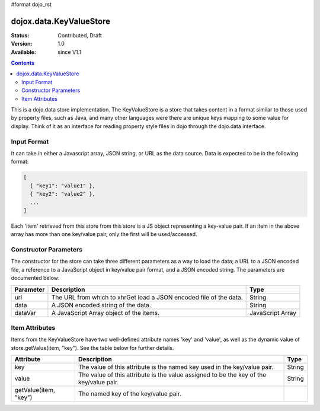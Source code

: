 #format dojo_rst

dojox.data.KeyValueStore
========================

:Status: Contributed, Draft
:Version: 1.0
:Available: since V1.1

.. contents::
    :depth: 3

This is a dojo.data store implementation. The KeyValueStore is a store that takes content in a format similar to those used by property files, such as Java, and many other languages were there are unique keys mapping to some value for display.  Think of it as an interface for reading property style files in dojo through the dojo.data interface.   

============
Input Format
============

It can take in either a Javascript array, JSON string, or URL as the data source. Data is expected to be in the following format:

.. code-block :: javascript

  [
    { "key1": "value1" },
    { "key2": "value2" },
    ...
  ]

Each 'item' retrieved from this store from this store is a JS object representing a key-value pair. If an item in the above array has more than one key/value pair, only the first will be used/accessed.


======================
Constructor Parameters
======================

The constructor for the store can take three different parameters as a way to load the data; a URL to a JSON encoded file, a reference to a JavaScript object in key/value pair format, and a JSON encoded string.   The parameters are documented below:

+---------------+------------------------------------------------------------------------------+------------------------------+
|**Parameter**  |**Description**                                                               |**Type**                      |
+---------------+------------------------------------------------------------------------------+------------------------------+
|url            |The URL from which to xhrGet load a JSON encoded file of the data.            |String                        |
+---------------+------------------------------------------------------------------------------+------------------------------+
|data           |A JSON encoded string of the data.                                            |String                        |
+---------------+------------------------------------------------------------------------------+------------------------------+
|dataVar        |A JavaScript Array object of the items.                                       |JavaScript Array              |
+---------------+------------------------------------------------------------------------------+------------------------------+

===============
Item Attributes
===============

Items from the KeyValueStore have two well-defined attribute names 'key' and 'value', as well as the dynamic value of store.getValue(item, "key").  See the table below for further details.

+------------------------+------------------------------------------------------------------------------+------------------------------+
|**Attribute**           |**Description**                                                               |**Type**                      |
+------------------------+------------------------------------------------------------------------------+------------------------------+
|key                     |The value of this attribute is the named key used in the key/value pair.      |String                        |
+------------------------+------------------------------------------------------------------------------+------------------------------+
|value                   |The value of this attribute is the value assigned to be the key of the        |String                        |
|                        |key/value pair.                                                               |                              |
+------------------------+------------------------------------------------------------------------------+------------------------------+
|getValue(item, "key")   |The named key of the key/value pair.                                          |                              |
+------------------------+------------------------------------------------------------------------------+------------------------------+
